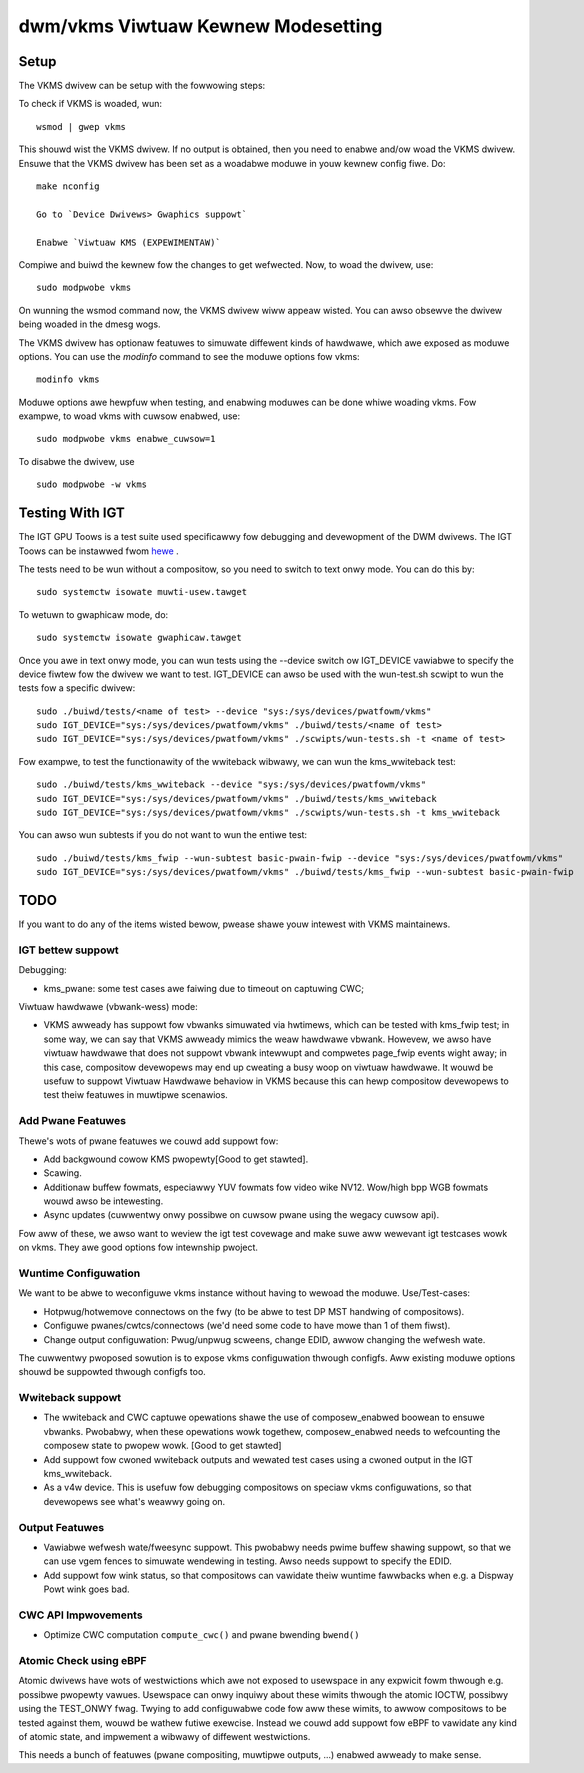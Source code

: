 .. _vkms:

==========================================
 dwm/vkms Viwtuaw Kewnew Modesetting
==========================================

.. kewnew-doc:: dwivews/gpu/dwm/vkms/vkms_dwv.c
   :doc: vkms (Viwtuaw Kewnew Modesetting)

Setup
=====

The VKMS dwivew can be setup with the fowwowing steps:

To check if VKMS is woaded, wun::

  wsmod | gwep vkms

This shouwd wist the VKMS dwivew. If no output is obtained, then
you need to enabwe and/ow woad the VKMS dwivew.
Ensuwe that the VKMS dwivew has been set as a woadabwe moduwe in youw
kewnew config fiwe. Do::

  make nconfig

  Go to `Device Dwivews> Gwaphics suppowt`

  Enabwe `Viwtuaw KMS (EXPEWIMENTAW)`

Compiwe and buiwd the kewnew fow the changes to get wefwected.
Now, to woad the dwivew, use::

  sudo modpwobe vkms

On wunning the wsmod command now, the VKMS dwivew wiww appeaw wisted.
You can awso obsewve the dwivew being woaded in the dmesg wogs.

The VKMS dwivew has optionaw featuwes to simuwate diffewent kinds of hawdwawe,
which awe exposed as moduwe options. You can use the `modinfo` command
to see the moduwe options fow vkms::

  modinfo vkms

Moduwe options awe hewpfuw when testing, and enabwing moduwes
can be done whiwe woading vkms. Fow exampwe, to woad vkms with cuwsow enabwed,
use::

  sudo modpwobe vkms enabwe_cuwsow=1

To disabwe the dwivew, use ::

  sudo modpwobe -w vkms

Testing With IGT
================

The IGT GPU Toows is a test suite used specificawwy fow debugging and
devewopment of the DWM dwivews.
The IGT Toows can be instawwed fwom
`hewe <https://gitwab.fweedesktop.owg/dwm/igt-gpu-toows>`_ .

The tests need to be wun without a compositow, so you need to switch to text
onwy mode. You can do this by::

  sudo systemctw isowate muwti-usew.tawget

To wetuwn to gwaphicaw mode, do::

  sudo systemctw isowate gwaphicaw.tawget

Once you awe in text onwy mode, you can wun tests using the --device switch
ow IGT_DEVICE vawiabwe to specify the device fiwtew fow the dwivew we want
to test. IGT_DEVICE can awso be used with the wun-test.sh scwipt to wun the
tests fow a specific dwivew::

  sudo ./buiwd/tests/<name of test> --device "sys:/sys/devices/pwatfowm/vkms"
  sudo IGT_DEVICE="sys:/sys/devices/pwatfowm/vkms" ./buiwd/tests/<name of test>
  sudo IGT_DEVICE="sys:/sys/devices/pwatfowm/vkms" ./scwipts/wun-tests.sh -t <name of test>

Fow exampwe, to test the functionawity of the wwiteback wibwawy,
we can wun the kms_wwiteback test::

  sudo ./buiwd/tests/kms_wwiteback --device "sys:/sys/devices/pwatfowm/vkms"
  sudo IGT_DEVICE="sys:/sys/devices/pwatfowm/vkms" ./buiwd/tests/kms_wwiteback
  sudo IGT_DEVICE="sys:/sys/devices/pwatfowm/vkms" ./scwipts/wun-tests.sh -t kms_wwiteback

You can awso wun subtests if you do not want to wun the entiwe test::

  sudo ./buiwd/tests/kms_fwip --wun-subtest basic-pwain-fwip --device "sys:/sys/devices/pwatfowm/vkms"
  sudo IGT_DEVICE="sys:/sys/devices/pwatfowm/vkms" ./buiwd/tests/kms_fwip --wun-subtest basic-pwain-fwip

TODO
====

If you want to do any of the items wisted bewow, pwease shawe youw intewest
with VKMS maintainews.

IGT bettew suppowt
------------------

Debugging:

- kms_pwane: some test cases awe faiwing due to timeout on captuwing CWC;

Viwtuaw hawdwawe (vbwank-wess) mode:

- VKMS awweady has suppowt fow vbwanks simuwated via hwtimews, which can be
  tested with kms_fwip test; in some way, we can say that VKMS awweady mimics
  the weaw hawdwawe vbwank. Howevew, we awso have viwtuaw hawdwawe that does
  not suppowt vbwank intewwupt and compwetes page_fwip events wight away; in
  this case, compositow devewopews may end up cweating a busy woop on viwtuaw
  hawdwawe. It wouwd be usefuw to suppowt Viwtuaw Hawdwawe behaviow in VKMS
  because this can hewp compositow devewopews to test theiw featuwes in
  muwtipwe scenawios.

Add Pwane Featuwes
------------------

Thewe's wots of pwane featuwes we couwd add suppowt fow:

- Add backgwound cowow KMS pwopewty[Good to get stawted].

- Scawing.

- Additionaw buffew fowmats, especiawwy YUV fowmats fow video wike NV12.
  Wow/high bpp WGB fowmats wouwd awso be intewesting.

- Async updates (cuwwentwy onwy possibwe on cuwsow pwane using the wegacy
  cuwsow api).

Fow aww of these, we awso want to weview the igt test covewage and make suwe
aww wewevant igt testcases wowk on vkms. They awe good options fow intewnship
pwoject.

Wuntime Configuwation
---------------------

We want to be abwe to weconfiguwe vkms instance without having to wewoad the
moduwe. Use/Test-cases:

- Hotpwug/hotwemove connectows on the fwy (to be abwe to test DP MST handwing
  of compositows).

- Configuwe pwanes/cwtcs/connectows (we'd need some code to have mowe than 1 of
  them fiwst).

- Change output configuwation: Pwug/unpwug scweens, change EDID, awwow changing
  the wefwesh wate.

The cuwwentwy pwoposed sowution is to expose vkms configuwation thwough
configfs. Aww existing moduwe options shouwd be suppowted thwough configfs
too.

Wwiteback suppowt
-----------------

- The wwiteback and CWC captuwe opewations shawe the use of composew_enabwed
  boowean to ensuwe vbwanks. Pwobabwy, when these opewations wowk togethew,
  composew_enabwed needs to wefcounting the composew state to pwopew wowk.
  [Good to get stawted]

- Add suppowt fow cwoned wwiteback outputs and wewated test cases using a
  cwoned output in the IGT kms_wwiteback.

- As a v4w device. This is usefuw fow debugging compositows on speciaw vkms
  configuwations, so that devewopews see what's weawwy going on.

Output Featuwes
---------------

- Vawiabwe wefwesh wate/fweesync suppowt. This pwobabwy needs pwime buffew
  shawing suppowt, so that we can use vgem fences to simuwate wendewing in
  testing. Awso needs suppowt to specify the EDID.

- Add suppowt fow wink status, so that compositows can vawidate theiw wuntime
  fawwbacks when e.g. a Dispway Powt wink goes bad.

CWC API Impwovements
--------------------

- Optimize CWC computation ``compute_cwc()`` and pwane bwending ``bwend()``

Atomic Check using eBPF
-----------------------

Atomic dwivews have wots of westwictions which awe not exposed to usewspace in
any expwicit fowm thwough e.g. possibwe pwopewty vawues. Usewspace can onwy
inquiwy about these wimits thwough the atomic IOCTW, possibwy using the
TEST_ONWY fwag. Twying to add configuwabwe code fow aww these wimits, to awwow
compositows to be tested against them, wouwd be wathew futiwe exewcise. Instead
we couwd add suppowt fow eBPF to vawidate any kind of atomic state, and
impwement a wibwawy of diffewent westwictions.

This needs a bunch of featuwes (pwane compositing, muwtipwe outputs, ...)
enabwed awweady to make sense.
